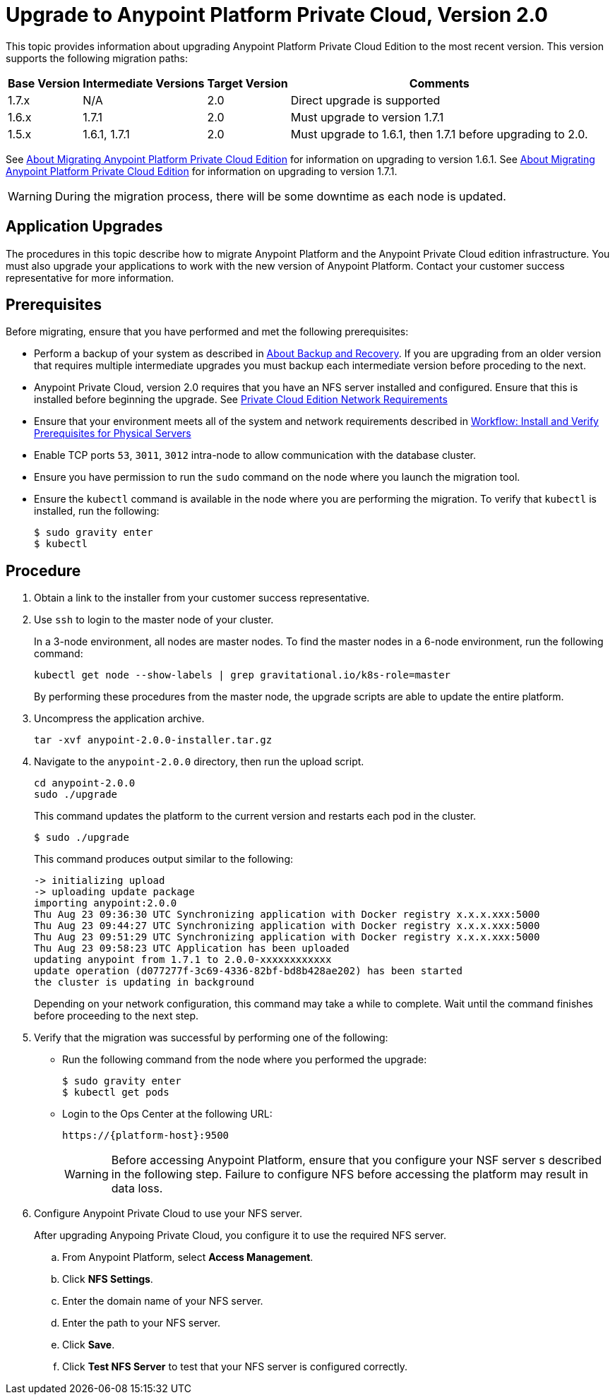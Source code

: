 = Upgrade to Anypoint Platform Private Cloud, Version 2.0

This topic provides information about upgrading Anypoint Platform Private Cloud Edition to the most recent version. This version supports the following migration paths:

[%header%autowidth.spread]
|===
| Base Version | Intermediate Versions | Target Version | Comments
| 1.7.x | N/A | 2.0 | Direct upgrade is supported
| 1.6.x | 1.7.1 | 2.0 | Must upgrade to version 1.7.1
| 1.5.x | 1.6.1, 1.7.1 | 2.0 | Must upgrade to 1.6.1, then 1.7.1 before upgrading to 2.0.
|===

See link:/anypoint-private-cloud/v/1.6/upgrade[About Migrating Anypoint Platform Private Cloud Edition] for information on upgrading to version 1.6.1. See link:/anypoint-private-cloud/v/1.7/upgrade[About Migrating Anypoint Platform Private Cloud Edition] for information on upgrading to version 1.7.1.

[WARNING]
During the migration process, there will be some downtime as each node is updated. 

== Application Upgrades

The procedures in this topic describe how to migrate Anypoint Platform and the Anypoint Private Cloud edition infrastructure. You must also upgrade your applications to work with the new version of Anypoint Platform. Contact your customer success representative for more information.

== Prerequisites

Before migrating, ensure that you have performed and met the following prerequisites:

* Perform a backup of your system as described in link:backup-and-disaster-recovery[About Backup and Recovery]. If you are upgrading from an older version that requires multiple intermediate upgrades you must backup each intermediate version before proceding to the next.

* Anypoint Private Cloud, version 2.0 requires that you have an NFS server installed and configured. Ensure that this is installed before beginning the upgrade. See link:/anypoint-private-cloud/v/2.0/prereq-network[Private Cloud Edition Network Requirements]

* Ensure that your environment meets all of the system and network requirements described in link:/anypoint-private-cloud/v/2.0/prereq-workflow[Workflow: Install and Verify Prerequisites for Physical Servers]

* Enable TCP ports `53`, `3011`, `3012` intra-node to allow communication with the database cluster.

* Ensure you have permission to run the `sudo` command on the node where you launch the migration tool.

* Ensure the `kubectl` command is available in the node where you are performing the migration. To verify that `kubectl` is installed, run the following:
+
----
$ sudo gravity enter
$ kubectl
----

== Procedure

. Obtain a link to the installer from your customer success representative.

. Use `ssh` to login to the master node of your cluster.
+
In a 3-node environment, all nodes are master nodes. To find the master nodes in a 6-node environment, run the following command:
+
----
kubectl get node --show-labels | grep gravitational.io/k8s-role=master
----
+
By performing these procedures from the master node, the upgrade scripts are able to update the entire platform.

. Uncompress the application archive.
+
----
tar -xvf anypoint-2.0.0-installer.tar.gz
----

. Navigate to the `anypoint-2.0.0` directory, then run the upload script.
+
----
cd anypoint-2.0.0
sudo ./upgrade
----
+
This command updates the platform to the current version and restarts each pod in the cluster.
+
----
$ sudo ./upgrade
----
+
This command produces output similar to the following:
+
----
-> initializing upload
-> uploading update package
importing anypoint:2.0.0
Thu Aug 23 09:36:30 UTC	Synchronizing application with Docker registry x.x.x.xxx:5000
Thu Aug 23 09:44:27 UTC	Synchronizing application with Docker registry x.x.x.xxx:5000
Thu Aug 23 09:51:29 UTC	Synchronizing application with Docker registry x.x.x.xxx:5000
Thu Aug 23 09:58:23 UTC	Application has been uploaded
updating anypoint from 1.7.1 to 2.0.0-xxxxxxxxxxxx
update operation (d077277f-3c69-4336-82bf-bd8b428ae202) has been started
the cluster is updating in background
----
+
Depending on your network configuration, this command may take a while to complete. Wait until the command finishes before proceeding to the next step.

. Verify that the migration was successful by performing one of the following:
+
* Run the following command from the node where you performed the upgrade:
+
----
$ sudo gravity enter
$ kubectl get pods
----
+
* Login to the Ops Center at the following URL:
+
----
https://{platform-host}:9500
----
+
[WARNING]
Before accessing Anypoint Platform, ensure that you configure your NSF server s described in the following step. Failure to configure NFS before accessing the platform may result in data loss.

. Configure Anypoint Private Cloud to use your NFS server.
+
After upgrading Anypoing Private Cloud, you configure it to use the required NFS server.
+
.. From Anypoint Platform, select *Access Management*.
.. Click *NFS Settings*.
.. Enter the domain name of your NFS server.
.. Enter the path to your NFS server.
.. Click *Save*.
.. Click *Test NFS Server* to test that your NFS server is configured correctly.



